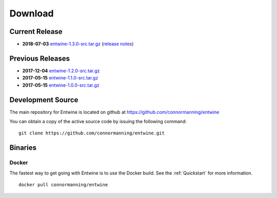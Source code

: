 .. _download:

******************************************************************************
Download
******************************************************************************

Current Release
------------------------------------------------------------------------------

- **2018-07-03** `entwine-1.3.0-src.tar.gz`_ (`release notes`_)

.. _`entwine-1.3.0-src.tar.gz`: https://github.com/connormanning/entwine/archive/1.3.0.tar.gz
.. _`release notes`: https://github.com/connormanning/entwine/releases/tag/1.3.0

Previous Releases
------------------------------------------------------------------------------

- **2017-12-04** `entwine-1.2.0-src.tar.gz`_
- **2017-05-15** `entwine-1.1.0-src.tar.gz`_
- **2017-05-15** `entwine-1.0.0-src.tar.gz`_

.. _`entwine-1.2.0-src.tar.gz`: https://github.com/connormanning/entwine/archive/1.2.0.tar.gz
.. _`entwine-1.1.0-src.tar.gz`: https://github.com/connormanning/entwine/archive/1.1.0.tar.gz
.. _`entwine-1.0.0-src.tar.gz`: https://github.com/connormanning/entwine/archive/1.0.0.tar.gz

Development Source
------------------------------------------------------------------------------

The main repository for Entwine is located on github at https://github.com/connormanning/entwine

You can obtain a copy of the active source code by issuing the following command::

    git clone https://github.com/connormanning/entwine.git

Binaries
------------------------------------------------------------------------------

Docker
................................................................................

The fastest way to get going with Entwine is to use the Docker build.  See the
:ref:`Quickstart` for more information.

::

    docker pull connormanning/entwine

